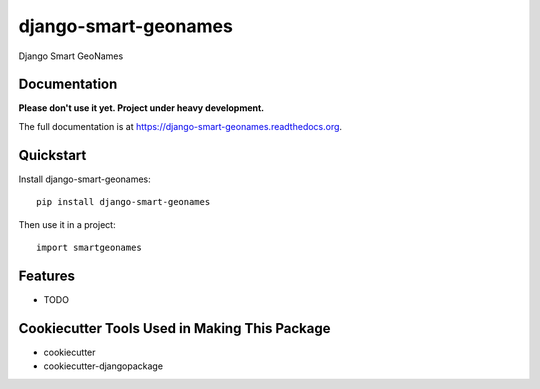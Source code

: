 =============================
django-smart-geonames
=============================

.. image:: https://badge.fury.io/py/django-smart-geonames.png
    :target: https://badge.fury.io/py/django-smart-geonames

.. image:: https://travis-ci.org/vovanbo/django-smart-geonames.png?branch=master
    :target: https://travis-ci.org/vovanbo/django-smart-geonames

Django Smart GeoNames

Documentation
-------------

**Please don't use it yet. Project under heavy development.**

The full documentation is at https://django-smart-geonames.readthedocs.org.

Quickstart
----------

Install django-smart-geonames::

    pip install django-smart-geonames

Then use it in a project::

    import smartgeonames

Features
--------

* TODO

Cookiecutter Tools Used in Making This Package
----------------------------------------------

*  cookiecutter
*  cookiecutter-djangopackage
